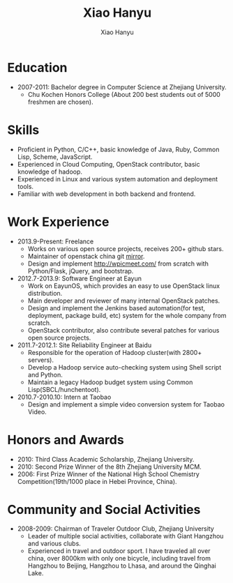 #+TITLE: Xiao Hanyu
#+AUTHOR: Xiao Hanyu

* Education
  - 2007-2011: Bachelor degree in Computer Science at Zhejiang University.
    - Chu Kochen Honors College (About 200 best students out of 5000 freshmen
      are chosen).

* Skills
  - Proficient in Python, C/C++, basic knowledge of Java, Ruby, Common Lisp,
    Scheme, JavaScript.
  - Experienced in Cloud Computing, OpenStack contributor, basic knowledge of
    hadoop.
  - Experienced in Linux and various system automation and deployment tools.
  - Familiar with web development in both backend and frontend.

* Work Experience

- 2013.9-Present: Freelance
  - Works on various open source projects, receives 200+ github stars.
  - Maintainer of openstack china git [[https://github.com/xiaohanyu/openstack-git-oschina-mirror][mirror]].
  - Design and implement [[http://wpicmeet.com/]] from scratch with Python/Flask,
    jQuery, and bootstrap.

- 2012.7-2013.9: Software Engineer at Eayun
  - Work on EayunOS, which provides an easy to use OpenStack linux
    distribution.
  - Main developer and reviewer of many internal OpenStack patches.
  - Design and implement the Jenkins based automation(for test, deployment,
    package build, etc) system for the whole company from scratch.
  - OpenStack contributor, also contribute several patches for various open
    source projects.

- 2011.7-2012.1: Site Reliability Engineer at Baidu
  - Responsible for the operation of Hadoop cluster(with 2800+ servers).
  - Develop a Hadoop service auto-checking system using Shell script and Python.
  - Maintain a legacy Hadoop budget system using Common Lisp(SBCL/hunchentoot).

- 2010.7-2010.10: Intern at Taobao
  - Design and implement a simple video conversion system for Taobao Video.

* Honors and Awards

- 2010: Third Class Academic Scholarship, Zhejiang University.
- 2010: Second Prize Winner of the 8th Zhejiang University MCM.
- 2006: First Prize Winner of the National High School Chemistry
  Competition(19th/1000 place in Hebei Province, China).

* Community and Social Activities
- 2008-2009: Chairman of Traveler Outdoor Club, Zhejiang University
  - Leader of multiple social activities, collaborate with Giant Hangzhou and
    various clubs.
  - Experienced in travel and outdoor sport. I have traveled all over china,
    over 8000km with only one bicycle, including travel from Hangzhou to
    Beijing, Hangzhou to Lhasa, and around the Qinghai Lake.
